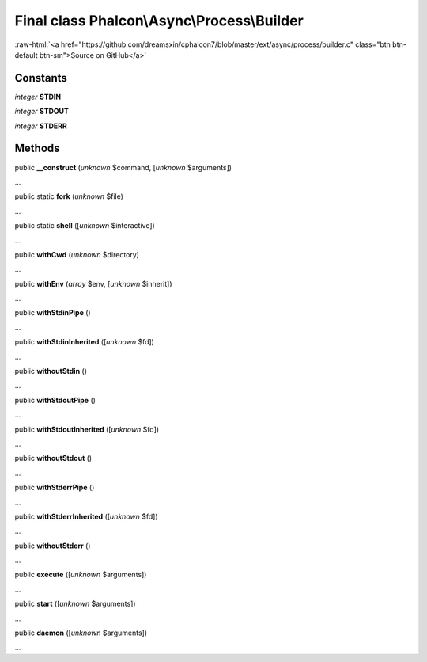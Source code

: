 Final class **Phalcon\\Async\\Process\\Builder**
================================================

.. role:: raw-html(raw)
   :format: html

:raw-html:`<a href="https://github.com/dreamsxin/cphalcon7/blob/master/ext/async/process/builder.c" class="btn btn-default btn-sm">Source on GitHub</a>`

Constants
---------

*integer* **STDIN**

*integer* **STDOUT**

*integer* **STDERR**

Methods
-------

public  **__construct** (*unknown* $command, [*unknown* $arguments])

...


public static  **fork** (*unknown* $file)

...


public static  **shell** ([*unknown* $interactive])

...


public  **withCwd** (*unknown* $directory)

...


public  **withEnv** (*array* $env, [*unknown* $inherit])

...


public  **withStdinPipe** ()

...


public  **withStdinInherited** ([*unknown* $fd])

...


public  **withoutStdin** ()

...


public  **withStdoutPipe** ()

...


public  **withStdoutInherited** ([*unknown* $fd])

...


public  **withoutStdout** ()

...


public  **withStderrPipe** ()

...


public  **withStderrInherited** ([*unknown* $fd])

...


public  **withoutStderr** ()

...


public  **execute** ([*unknown* $arguments])

...


public  **start** ([*unknown* $arguments])

...


public  **daemon** ([*unknown* $arguments])

...


